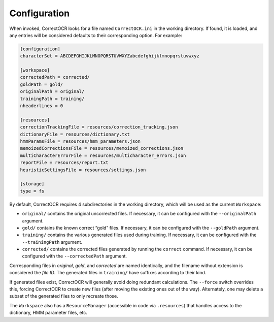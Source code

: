 Configuration
-------------

When invoked, CorrectOCR looks for a file named ``CorrectOCR.ini`` in
the working directory. If found, it is loaded, and any entries will be
considered defaults to their corresponding option. For example:

.. code:: ini

   [configuration]
   characterSet = ABCDEFGHIJKLMNOPQRSTUVWXYZabcdefghijklmnopqrstuvwxyz

   [workspace]
   correctedPath = corrected/
   goldPath = gold/
   originalPath = original/
   trainingPath = training/
   nheaderlines = 0

   [resources]
   correctionTrackingFile = resources/correction_tracking.json
   dictionaryFile = resources/dictionary.txt
   hmmParamsFile = resources/hmm_parameters.json
   memoizedCorrectionsFile = resources/memoized_corrections.json
   multiCharacterErrorFile = resources/multicharacter_errors.json
   reportFile = resources/report.txt
   heuristicSettingsFile = resources/settings.json

   [storage]
   type = fs

By default, CorrectOCR requires 4 subdirectories in the working
directory, which will be used as the current ``Workspace``:

-  ``original/`` contains the original uncorrected files. If necessary,
   it can be configured with the ``--originalPath`` argument.
-  ``gold/`` contains the known correct “gold” files. If necessary, it
   can be configured with the ``--goldPath`` argument.
-  ``training/`` contains the various generated files used during
   training. If necessary, it can be configured with the
   ``--trainingPath`` argument.
-  ``corrected/`` contains the corrected files generated by running the
   ``correct`` command. If necessary, it can be configured with the
   ``--correctedPath`` argument.

Corresponding files in *original*, *gold*, and *corrected* are named
identically, and the filename without extension is considered the *file
ID*. The generated files in ``training/`` have suffixes according to
their kind.

If generated files exist, CorrectOCR will generally avoid doing
redundant calculations. The ``--force`` switch overrides this, forcing
CorrectOCR to create new files (after moving the existing ones out of
the way). Alternately, one may delete a subset of the generated files to
only recreate those.

The ``Workspace`` also has a ``ResourceManager`` (accessible in code via
``.resources``) that handles access to the dictionary, HMM parameter
files, etc.